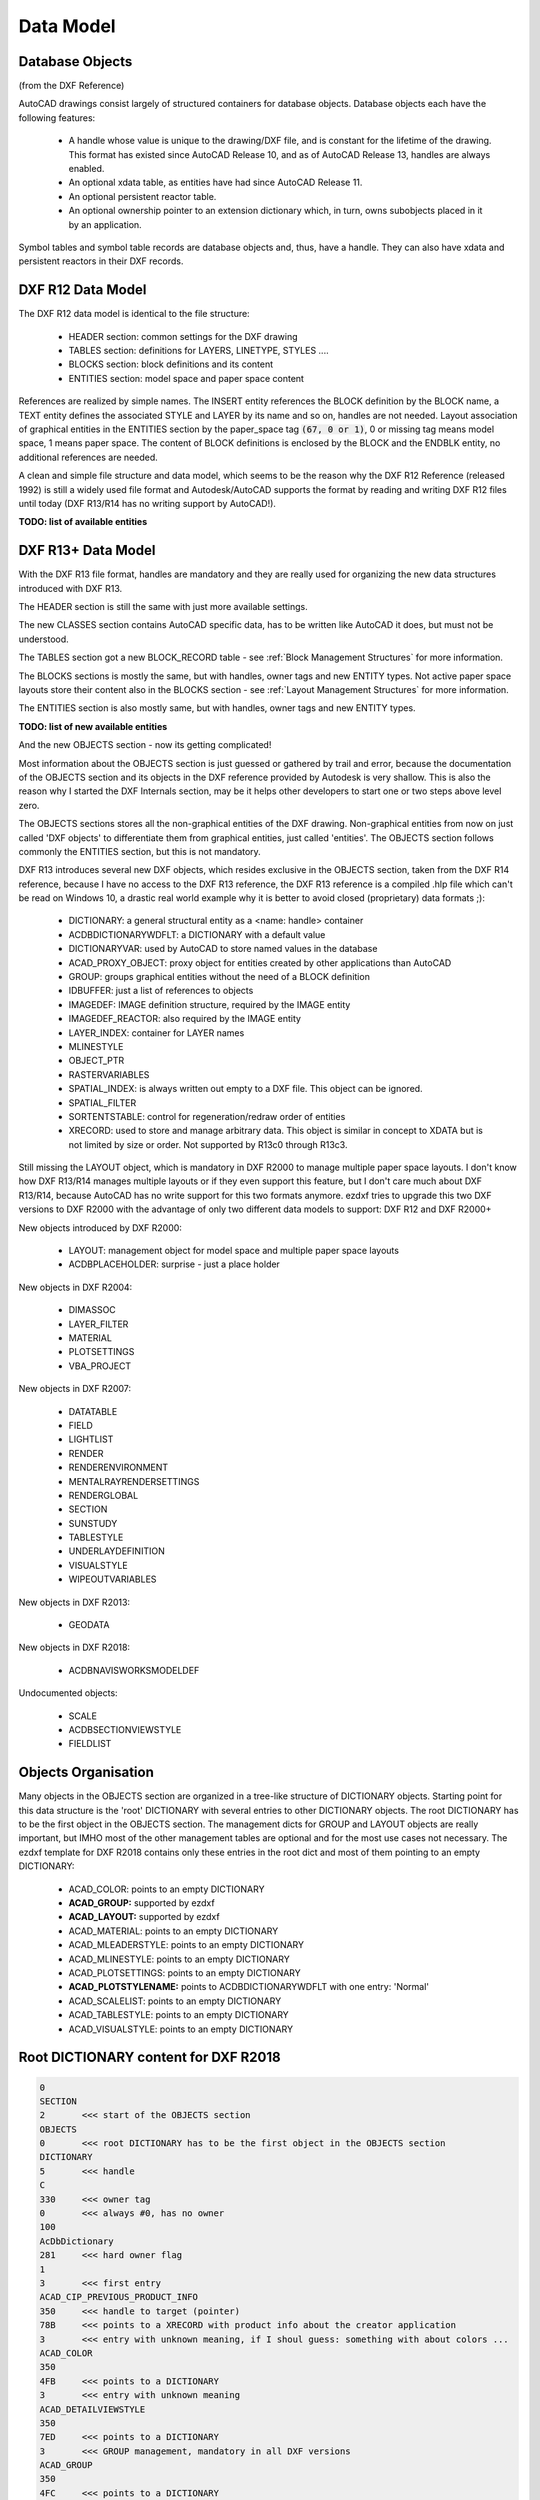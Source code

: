 .. _Data Model:

Data Model
==========

.. _Database Objects:

Database Objects
----------------

(from the DXF Reference)

AutoCAD drawings consist largely of structured containers for database objects. Database objects each have the following
features:

    - A handle whose value is unique to the drawing/DXF file, and is constant for the lifetime of the drawing. This
      format has existed since AutoCAD Release 10, and as of AutoCAD Release 13, handles are always enabled.
    - An optional xdata table, as entities have had since AutoCAD Release 11.
    - An optional persistent reactor table.
    - An optional ownership pointer to an extension dictionary which, in turn, owns subobjects placed in it by an
      application.

Symbol tables and symbol table records are database objects and, thus, have a handle. They can also have xdata and
persistent reactors in their DXF records.

.. _DXF R12 Data Model:

DXF R12 Data Model
------------------

The DXF R12 data model is identical to the file structure:

    - HEADER section: common settings for the DXF drawing
    - TABLES section: definitions for LAYERS, LINETYPE, STYLES ....
    - BLOCKS section: block definitions and its content
    - ENTITIES section: model space and paper space content

References are realized by simple names. The INSERT entity references the BLOCK definition by the BLOCK name, a TEXT
entity defines the associated STYLE and LAYER by its name and so on, handles are not needed. Layout association of
graphical entities in the ENTITIES section by the paper_space tag :code:`(67, 0 or 1)`, 0 or missing tag means model
space, 1 means paper space. The content of BLOCK definitions is enclosed by the BLOCK and the ENDBLK entity, no
additional references are needed.

A clean and simple file structure and data model, which seems to be the reason why the DXF R12 Reference (released 1992)
is still a widely used file format and Autodesk/AutoCAD supports the format by reading and writing DXF R12 files until
today (DXF R13/R14 has no writing support by AutoCAD!).

**TODO: list of available entities**

.. seealso::

    More information about the DXF :ref:`File Structure`

.. _DXF R13+ Data Model:

DXF R13+ Data Model
-------------------

With the DXF R13 file format, handles are mandatory and they are really used for organizing the new data structures
introduced with DXF R13.

The HEADER section is still the same with just more available settings.

The new CLASSES section contains AutoCAD specific data, has to be written like AutoCAD it does, but must not be
understood.

The TABLES section got a new BLOCK_RECORD table - see :ref:`Block Management Structures` for more information.

The BLOCKS sections is mostly the same, but with handles, owner tags and new ENTITY types. Not active paper space
layouts store their content also in the BLOCKS section - see :ref:`Layout Management Structures` for more information.

The ENTITIES section is also mostly same, but with handles, owner tags and new ENTITY types.

**TODO: list of new available entities**

And the new OBJECTS section - now its getting complicated!

Most information about the OBJECTS section is just guessed or gathered by trail and error, because
the documentation of the OBJECTS section and its objects in the DXF reference provided by Autodesk is very shallow.
This is also the reason why I started the DXF Internals section, may be it helps other developers to start one or two
steps above level zero.

The OBJECTS sections stores all the non-graphical entities of the DXF drawing.
Non-graphical entities from now on just called 'DXF objects' to differentiate them from graphical entities, just called
'entities'. The OBJECTS section follows commonly the ENTITIES section, but this is not mandatory.

DXF R13 introduces several new DXF objects, which resides exclusive in the OBJECTS section, taken from the DXF R14
reference, because I have no access to the DXF R13 reference, the DXF R13 reference is a compiled .hlp file which can't
be read on Windows 10, a drastic real world example why it is better to avoid closed (proprietary) data formats ;):

    - DICTIONARY: a general structural entity as a <name: handle> container
    - ACDBDICTIONARYWDFLT: a DICTIONARY with a default value
    - DICTIONARYVAR: used by AutoCAD to store named values in the database
    - ACAD_PROXY_OBJECT: proxy object for entities created by other applications than AutoCAD
    - GROUP: groups graphical entities without the need of a BLOCK definition
    - IDBUFFER: just a list of references to objects
    - IMAGEDEF: IMAGE definition structure, required by the IMAGE entity
    - IMAGEDEF_REACTOR: also required by the IMAGE entity
    - LAYER_INDEX: container for LAYER names
    - MLINESTYLE
    - OBJECT_PTR
    - RASTERVARIABLES
    - SPATIAL_INDEX: is always written out empty to a DXF file. This object can be ignored.
    - SPATIAL_FILTER
    - SORTENTSTABLE: control for regeneration/redraw order of entities
    - XRECORD: used to store and manage arbitrary data. This object is similar in concept to XDATA but is not
      limited by size or order. Not supported by R13c0 through R13c3.

Still missing the LAYOUT object, which is mandatory in DXF R2000 to manage multiple paper space layouts. I don't know
how DXF R13/R14 manages multiple layouts or if they even support this feature, but I don't care much about DXF R13/R14,
because AutoCAD has no write support for this two formats anymore. ezdxf tries to upgrade this two DXF versions to DXF
R2000 with the advantage of only two different data models to support: DXF R12 and DXF R2000+

New objects introduced by DXF R2000:

    - LAYOUT: management object for model space and multiple paper space layouts
    - ACDBPLACEHOLDER: surprise - just a place holder

New objects in DXF R2004:

    - DIMASSOC
    - LAYER_FILTER
    - MATERIAL
    - PLOTSETTINGS
    - VBA_PROJECT

New objects in DXF R2007:

    - DATATABLE
    - FIELD
    - LIGHTLIST
    - RENDER
    - RENDERENVIRONMENT
    - MENTALRAYRENDERSETTINGS
    - RENDERGLOBAL
    - SECTION
    - SUNSTUDY
    - TABLESTYLE
    - UNDERLAYDEFINITION
    - VISUALSTYLE
    - WIPEOUTVARIABLES

New objects in DXF R2013:

    - GEODATA

New objects in DXF R2018:

    - ACDBNAVISWORKSMODELDEF

Undocumented objects:

    - SCALE
    - ACDBSECTIONVIEWSTYLE
    - FIELDLIST

.. _Object Organisation:

Objects Organisation
--------------------

Many objects in the OBJECTS section are organized in a tree-like structure of DICTIONARY objects.
Starting point for this data structure is the 'root' DICTIONARY with several entries to other DICTIONARY objects.
The root DICTIONARY has to be the first object in the OBJECTS section. The management dicts for GROUP and LAYOUT objects
are really important, but IMHO most of the other management tables are optional and for the most use cases not
necessary. The ezdxf template for DXF R2018 contains only these entries in the root dict and most of them pointing to
an empty DICTIONARY:

    - ACAD_COLOR: points to an empty DICTIONARY
    - **ACAD_GROUP:** supported by ezdxf
    - **ACAD_LAYOUT:** supported by ezdxf
    - ACAD_MATERIAL: points to an empty DICTIONARY
    - ACAD_MLEADERSTYLE: points to an empty DICTIONARY
    - ACAD_MLINESTYLE: points to an empty DICTIONARY
    - ACAD_PLOTSETTINGS: points to an empty DICTIONARY
    - **ACAD_PLOTSTYLENAME:** points to ACDBDICTIONARYWDFLT with one entry: 'Normal'
    - ACAD_SCALELIST: points to an empty DICTIONARY
    - ACAD_TABLESTYLE: points to an empty DICTIONARY
    - ACAD_VISUALSTYLE: points to an empty DICTIONARY

.. _Root DICTIONARY:

Root DICTIONARY content for DXF R2018
-------------------------------------

.. code-block:: none

    0
    SECTION
    2       <<< start of the OBJECTS section
    OBJECTS
    0       <<< root DICTIONARY has to be the first object in the OBJECTS section
    DICTIONARY
    5       <<< handle
    C
    330     <<< owner tag
    0       <<< always #0, has no owner
    100
    AcDbDictionary
    281     <<< hard owner flag
    1
    3       <<< first entry
    ACAD_CIP_PREVIOUS_PRODUCT_INFO
    350     <<< handle to target (pointer)
    78B     <<< points to a XRECORD with product info about the creator application
    3       <<< entry with unknown meaning, if I shoul guess: something with about colors ...
    ACAD_COLOR
    350
    4FB     <<< points to a DICTIONARY
    3       <<< entry with unknown meaning
    ACAD_DETAILVIEWSTYLE
    350
    7ED     <<< points to a DICTIONARY
    3       <<< GROUP management, mandatory in all DXF versions
    ACAD_GROUP
    350
    4FC     <<< points to a DICTIONARY
    3       <<< LAYOUT management, mandatory if more than the *active* paper space is used
    ACAD_LAYOUT
    350
    4FD     <<< points to a DICTIONARY
    3       <<< MATERIAL management
    ACAD_MATERIAL
    350
    4FE     <<< points to a DICTIONARY
    3       <<< MLEADERSTYLE management
    ACAD_MLEADERSTYLE
    350
    4FF     <<< points to a DICTIONARY
    3       <<< MLINESTYLE management
    ACAD_MLINESTYLE
    350
    500     <<< points to a DICTIONARY
    3       <<< PLOTSETTINGS management
    ACAD_PLOTSETTINGS
    350
    501     <<< points to a DICTIONARY
    3       <<< plot style name management
    ACAD_PLOTSTYLENAME
    350
    503     <<< points to a ACDBDICTIONARYWDFLT
    3       <<< SCALE management
    ACAD_SCALELIST
    350
    504     <<< points to a DICTIONARY
    3       <<< entry with unknown meaning
    ACAD_SECTIONVIEWSTYLE
    350
    7EB     <<< points to a DICTIONARY
    3       <<< TABLESTYLE management
    ACAD_TABLESTYLE
    350
    505     <<< points to a DICTIONARY
    3       <<< VISUALSTYLE management
    ACAD_VISUALSTYLE
    350
    506     <<< points to a DICTIONARY
    3       <<< entry with unknown meaning
    ACDB_RECOMPOSE_DATA
    350
    7F3
    3       <<< entry with unknown meaning
    AcDbVariableDictionary
    350
    7AE     <<< points to a DICTIONARY with handles to DICTIONARYVAR objects
    0
    DICTIONARY
    ...
    ...
    0
    ENDSEC
